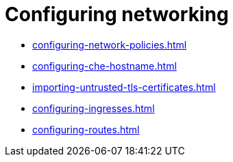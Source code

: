 :_content-type: ASSEMBLY
:description: Configuring networking
:keywords: administration-guide, configuring, networking
:navtitle: Configuring networking
:page-aliases:

[id="configuring-networking_{context}"]
= Configuring networking

* xref:configuring-network-policies.adoc[]
* xref:configuring-che-hostname.adoc[]
* xref:importing-untrusted-tls-certificates.adoc[]
* xref:configuring-ingresses.adoc[]
* xref:configuring-routes.adoc[]
